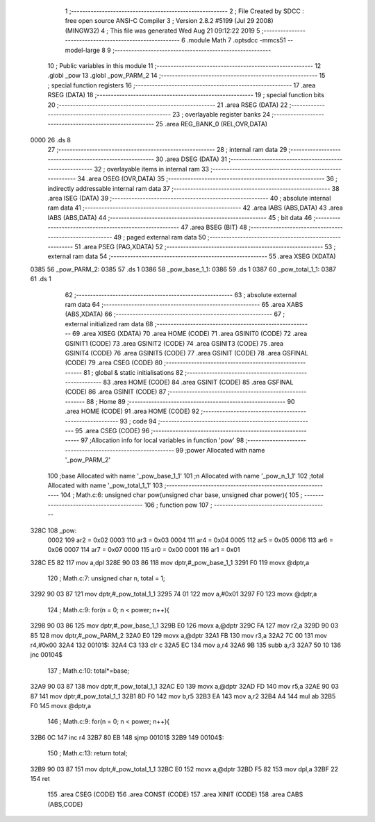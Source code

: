                               1 ;--------------------------------------------------------
                              2 ; File Created by SDCC : free open source ANSI-C Compiler
                              3 ; Version 2.8.2 #5199 (Jul 29 2008) (MINGW32)
                              4 ; This file was generated Wed Aug 21 09:12:22 2019
                              5 ;--------------------------------------------------------
                              6 	.module Math
                              7 	.optsdcc -mmcs51 --model-large
                              8 	
                              9 ;--------------------------------------------------------
                             10 ; Public variables in this module
                             11 ;--------------------------------------------------------
                             12 	.globl _pow
                             13 	.globl _pow_PARM_2
                             14 ;--------------------------------------------------------
                             15 ; special function registers
                             16 ;--------------------------------------------------------
                             17 	.area RSEG    (DATA)
                             18 ;--------------------------------------------------------
                             19 ; special function bits
                             20 ;--------------------------------------------------------
                             21 	.area RSEG    (DATA)
                             22 ;--------------------------------------------------------
                             23 ; overlayable register banks
                             24 ;--------------------------------------------------------
                             25 	.area REG_BANK_0	(REL,OVR,DATA)
   0000                      26 	.ds 8
                             27 ;--------------------------------------------------------
                             28 ; internal ram data
                             29 ;--------------------------------------------------------
                             30 	.area DSEG    (DATA)
                             31 ;--------------------------------------------------------
                             32 ; overlayable items in internal ram 
                             33 ;--------------------------------------------------------
                             34 	.area OSEG    (OVR,DATA)
                             35 ;--------------------------------------------------------
                             36 ; indirectly addressable internal ram data
                             37 ;--------------------------------------------------------
                             38 	.area ISEG    (DATA)
                             39 ;--------------------------------------------------------
                             40 ; absolute internal ram data
                             41 ;--------------------------------------------------------
                             42 	.area IABS    (ABS,DATA)
                             43 	.area IABS    (ABS,DATA)
                             44 ;--------------------------------------------------------
                             45 ; bit data
                             46 ;--------------------------------------------------------
                             47 	.area BSEG    (BIT)
                             48 ;--------------------------------------------------------
                             49 ; paged external ram data
                             50 ;--------------------------------------------------------
                             51 	.area PSEG    (PAG,XDATA)
                             52 ;--------------------------------------------------------
                             53 ; external ram data
                             54 ;--------------------------------------------------------
                             55 	.area XSEG    (XDATA)
   0385                      56 _pow_PARM_2:
   0385                      57 	.ds 1
   0386                      58 _pow_base_1_1:
   0386                      59 	.ds 1
   0387                      60 _pow_total_1_1:
   0387                      61 	.ds 1
                             62 ;--------------------------------------------------------
                             63 ; absolute external ram data
                             64 ;--------------------------------------------------------
                             65 	.area XABS    (ABS,XDATA)
                             66 ;--------------------------------------------------------
                             67 ; external initialized ram data
                             68 ;--------------------------------------------------------
                             69 	.area XISEG   (XDATA)
                             70 	.area HOME    (CODE)
                             71 	.area GSINIT0 (CODE)
                             72 	.area GSINIT1 (CODE)
                             73 	.area GSINIT2 (CODE)
                             74 	.area GSINIT3 (CODE)
                             75 	.area GSINIT4 (CODE)
                             76 	.area GSINIT5 (CODE)
                             77 	.area GSINIT  (CODE)
                             78 	.area GSFINAL (CODE)
                             79 	.area CSEG    (CODE)
                             80 ;--------------------------------------------------------
                             81 ; global & static initialisations
                             82 ;--------------------------------------------------------
                             83 	.area HOME    (CODE)
                             84 	.area GSINIT  (CODE)
                             85 	.area GSFINAL (CODE)
                             86 	.area GSINIT  (CODE)
                             87 ;--------------------------------------------------------
                             88 ; Home
                             89 ;--------------------------------------------------------
                             90 	.area HOME    (CODE)
                             91 	.area HOME    (CODE)
                             92 ;--------------------------------------------------------
                             93 ; code
                             94 ;--------------------------------------------------------
                             95 	.area CSEG    (CODE)
                             96 ;------------------------------------------------------------
                             97 ;Allocation info for local variables in function 'pow'
                             98 ;------------------------------------------------------------
                             99 ;power                     Allocated with name '_pow_PARM_2'
                            100 ;base                      Allocated with name '_pow_base_1_1'
                            101 ;n                         Allocated with name '_pow_n_1_1'
                            102 ;total                     Allocated with name '_pow_total_1_1'
                            103 ;------------------------------------------------------------
                            104 ;	Math.c:6: unsigned char pow(unsigned char base, unsigned char power){
                            105 ;	-----------------------------------------
                            106 ;	 function pow
                            107 ;	-----------------------------------------
   328C                     108 _pow:
                    0002    109 	ar2 = 0x02
                    0003    110 	ar3 = 0x03
                    0004    111 	ar4 = 0x04
                    0005    112 	ar5 = 0x05
                    0006    113 	ar6 = 0x06
                    0007    114 	ar7 = 0x07
                    0000    115 	ar0 = 0x00
                    0001    116 	ar1 = 0x01
   328C E5 82               117 	mov	a,dpl
   328E 90 03 86            118 	mov	dptr,#_pow_base_1_1
   3291 F0                  119 	movx	@dptr,a
                            120 ;	Math.c:7: unsigned char n, total = 1;
   3292 90 03 87            121 	mov	dptr,#_pow_total_1_1
   3295 74 01               122 	mov	a,#0x01
   3297 F0                  123 	movx	@dptr,a
                            124 ;	Math.c:9: for(n = 0; n < power; n++){
   3298 90 03 86            125 	mov	dptr,#_pow_base_1_1
   329B E0                  126 	movx	a,@dptr
   329C FA                  127 	mov	r2,a
   329D 90 03 85            128 	mov	dptr,#_pow_PARM_2
   32A0 E0                  129 	movx	a,@dptr
   32A1 FB                  130 	mov	r3,a
   32A2 7C 00               131 	mov	r4,#0x00
   32A4                     132 00101$:
   32A4 C3                  133 	clr	c
   32A5 EC                  134 	mov	a,r4
   32A6 9B                  135 	subb	a,r3
   32A7 50 10               136 	jnc	00104$
                            137 ;	Math.c:10: total*=base; 
   32A9 90 03 87            138 	mov	dptr,#_pow_total_1_1
   32AC E0                  139 	movx	a,@dptr
   32AD FD                  140 	mov	r5,a
   32AE 90 03 87            141 	mov	dptr,#_pow_total_1_1
   32B1 8D F0               142 	mov	b,r5
   32B3 EA                  143 	mov	a,r2
   32B4 A4                  144 	mul	ab
   32B5 F0                  145 	movx	@dptr,a
                            146 ;	Math.c:9: for(n = 0; n < power; n++){
   32B6 0C                  147 	inc	r4
   32B7 80 EB               148 	sjmp	00101$
   32B9                     149 00104$:
                            150 ;	Math.c:13: return total;
   32B9 90 03 87            151 	mov	dptr,#_pow_total_1_1
   32BC E0                  152 	movx	a,@dptr
   32BD F5 82               153 	mov	dpl,a
   32BF 22                  154 	ret
                            155 	.area CSEG    (CODE)
                            156 	.area CONST   (CODE)
                            157 	.area XINIT   (CODE)
                            158 	.area CABS    (ABS,CODE)
